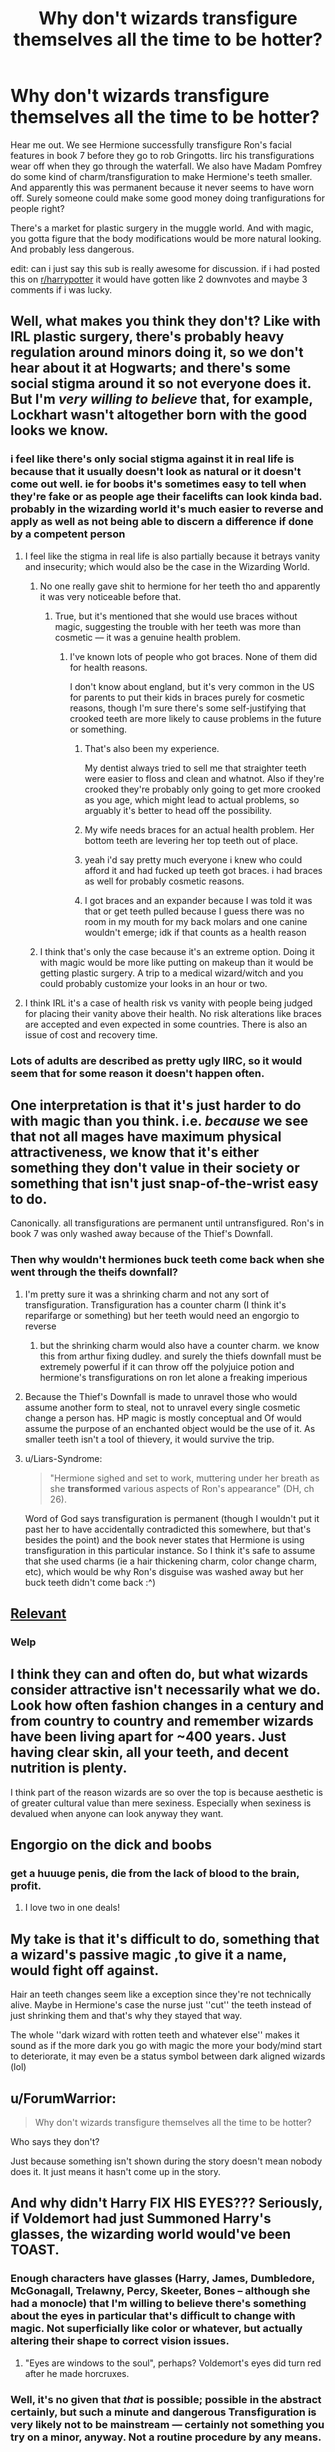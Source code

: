 #+TITLE: Why don't wizards transfigure themselves all the time to be hotter?

* Why don't wizards transfigure themselves all the time to be hotter?
:PROPERTIES:
:Author: psu-fan
:Score: 34
:DateUnix: 1553271828.0
:DateShort: 2019-Mar-22
:FlairText: Discussion
:END:
Hear me out. We see Hermione successfully transfigure Ron's facial features in book 7 before they go to rob Gringotts. Iirc his transfigurations wear off when they go through the waterfall. We also have Madam Pomfrey do some kind of charm/transfiguration to make Hermione's teeth smaller. And apparently this was permanent because it never seems to have worn off. Surely someone could make some good money doing tranfigurations for people right?

There's a market for plastic surgery in the muggle world. And with magic, you gotta figure that the body modifications would be more natural looking. And probably less dangerous.

edit: can i just say this sub is really awesome for discussion. if i had posted this on [[/r/harrypotter][r/harrypotter]] it would have gotten like 2 downvotes and maybe 3 comments if i was lucky.


** Well, what makes you think they don't? Like with IRL plastic surgery, there's probably heavy regulation around minors doing it, so we don't hear about it at Hogwarts; and there's some social stigma around it so not everyone does it. But I'm /very willing to believe/ that, for example, Lockhart wasn't altogether born with the good looks we know.
:PROPERTIES:
:Author: Achille-Talon
:Score: 69
:DateUnix: 1553273450.0
:DateShort: 2019-Mar-22
:END:

*** i feel like there's only social stigma against it in real life is because that it usually doesn't look as natural or it doesn't come out well. ie for boobs it's sometimes easy to tell when they're fake or as people age their facelifts can look kinda bad. probably in the wizarding world it's much easier to reverse and apply as well as not being able to discern a difference if done by a competent person
:PROPERTIES:
:Author: psu-fan
:Score: 22
:DateUnix: 1553273916.0
:DateShort: 2019-Mar-22
:END:

**** I feel like the stigma in real life is also partially because it betrays vanity and insecurity; which would also be the case in the Wizarding World.
:PROPERTIES:
:Author: Achille-Talon
:Score: 36
:DateUnix: 1553275813.0
:DateShort: 2019-Mar-22
:END:

***** No one really gave shit to hermione for her teeth tho and apparently it was very noticeable before that.
:PROPERTIES:
:Author: psu-fan
:Score: 9
:DateUnix: 1553277848.0
:DateShort: 2019-Mar-22
:END:

****** True, but it's mentioned that she would use braces without magic, suggesting the trouble with her teeth was more than cosmetic --- it was a genuine health problem.
:PROPERTIES:
:Author: Achille-Talon
:Score: 13
:DateUnix: 1553278483.0
:DateShort: 2019-Mar-22
:END:

******* I've known lots of people who got braces. None of them did for health reasons.

I don't know about england, but it's very common in the US for parents to put their kids in braces purely for cosmetic reasons, though I'm sure there's some self-justifying that crooked teeth are more likely to cause problems in the future or something.
:PROPERTIES:
:Author: Astramancer_
:Score: 28
:DateUnix: 1553281725.0
:DateShort: 2019-Mar-22
:END:

******** That's also been my experience.

My dentist always tried to sell me that straighter teeth were easier to floss and clean and whatnot. Also if they're crooked they're probably only going to get more crooked as you age, which might lead to actual problems, so arguably it's better to head off the possibility.
:PROPERTIES:
:Author: pointysparkles
:Score: 14
:DateUnix: 1553283107.0
:DateShort: 2019-Mar-23
:END:


******** My wife needs braces for an actual health problem. Her bottom teeth are levering her top teeth out of place.
:PROPERTIES:
:Author: Clegko
:Score: 13
:DateUnix: 1553283368.0
:DateShort: 2019-Mar-23
:END:


******** yeah i'd say pretty much everyone i knew who could afford it and had fucked up teeth got braces. i had braces as well for probably cosmetic reasons.
:PROPERTIES:
:Author: psu-fan
:Score: 4
:DateUnix: 1553295749.0
:DateShort: 2019-Mar-23
:END:


******** I got braces and an expander because I was told it was that or get teeth pulled because I guess there was no room in my mouth for my back molars and one canine wouldn't emerge; idk if that counts as a health reason
:PROPERTIES:
:Author: knopflerpettydylan
:Score: 1
:DateUnix: 1553519848.0
:DateShort: 2019-Mar-25
:END:


***** I think that's only the case because it's an extreme option. Doing it with magic would be more like putting on makeup than it would be getting plastic surgery. A trip to a medical wizard/witch and you could probably customize your looks in an hour or two.
:PROPERTIES:
:Author: onlytoask
:Score: 3
:DateUnix: 1553320825.0
:DateShort: 2019-Mar-23
:END:


**** I think IRL it's a case of health risk vs vanity with people being judged for placing their vanity above their health. No risk alterations like braces are accepted and even expected in some countries. There is also an issue of cost and recovery time.
:PROPERTIES:
:Author: 4wallsandawindow
:Score: 10
:DateUnix: 1553290191.0
:DateShort: 2019-Mar-23
:END:


*** Lots of adults are described as pretty ugly IIRC, so it would seem that for some reason it doesn't happen often.
:PROPERTIES:
:Author: TheVoteMote
:Score: 2
:DateUnix: 1553295765.0
:DateShort: 2019-Mar-23
:END:


** One interpretation is that it's just harder to do with magic than you think. i.e. /because/ we see that not all mages have maximum physical attractiveness, we know that it's either something they don't value in their society or something that isn't just snap-of-the-wrist easy to do.

Canonically. all transfigurations are permanent until untransfigured. Ron's in book 7 was only washed away because of the Thief's Downfall.
:PROPERTIES:
:Author: AnimaLepton
:Score: 29
:DateUnix: 1553275045.0
:DateShort: 2019-Mar-22
:END:

*** Then why wouldn't hermiones buck teeth come back when she went through the theifs downfall?
:PROPERTIES:
:Author: psu-fan
:Score: 10
:DateUnix: 1553277892.0
:DateShort: 2019-Mar-22
:END:

**** I'm pretty sure it was a shrinking charm and not any sort of transfiguration. Transfiguration has a counter charm (I think it's reparifarge or something) but her teeth would need an engorgio to reverse
:PROPERTIES:
:Author: BestYak
:Score: 12
:DateUnix: 1553287490.0
:DateShort: 2019-Mar-23
:END:

***** but the shrinking charm would also have a counter charm. we know this from arthur fixing dudley. and surely the thiefs downfall must be extremely powerful if it can throw off the polyjuice potion and hermione's transfigurations on ron let alone a freaking imperious
:PROPERTIES:
:Author: psu-fan
:Score: 3
:DateUnix: 1553296014.0
:DateShort: 2019-Mar-23
:END:


**** Because the Thief's Downfall is made to unravel those who would assume another form to steal, not to unravel every single cosmetic change a person has. HP magic is mostly conceptual and Of would assume the purpose of an enchanted object would be the use of it. As smaller teeth isn't a tool of thievery, it would survive the trip.
:PROPERTIES:
:Author: JaimeJabs
:Score: 2
:DateUnix: 1553435668.0
:DateShort: 2019-Mar-24
:END:


**** u/Liars-Syndrome:
#+begin_quote
  "Hermione sighed and set to work, muttering under her breath as she *transformed* various aspects of Ron's appearance" (DH, ch 26).
#+end_quote

Word of God says transfiguration is permanent (though I wouldn't put it past her to have accidentally contradicted this somewhere, but that's besides the point) and the book never states that Hermione is using transfiguration in this particular instance. So I think it's safe to assume that she used charms (ie a hair thickening charm, color change charm, etc), which would be why Ron's disguise was washed away but her buck teeth didn't come back :^)
:PROPERTIES:
:Author: Liars-Syndrome
:Score: 1
:DateUnix: 1553320580.0
:DateShort: 2019-Mar-23
:END:


** [[https://i.imgur.com/S6FH9DH.png][Relevant]]
:PROPERTIES:
:Score: 11
:DateUnix: 1553296116.0
:DateShort: 2019-Mar-23
:END:

*** Welp
:PROPERTIES:
:Author: krazykyle11
:Score: 3
:DateUnix: 1553299755.0
:DateShort: 2019-Mar-23
:END:


** I think they can and often do, but what wizards consider attractive isn't necessarily what we do. Look how often fashion changes in a century and from country to country and remember wizards have been living apart for ~400 years. Just having clear skin, all your teeth, and decent nutrition is plenty.

I think part of the reason wizards are so over the top is because aesthetic is of greater cultural value than mere sexiness. Especially when sexiness is devalued when anyone can look anyway they want.
:PROPERTIES:
:Author: Thsle
:Score: 10
:DateUnix: 1553289306.0
:DateShort: 2019-Mar-23
:END:


** Engorgio on the dick and boobs
:PROPERTIES:
:Score: 8
:DateUnix: 1553279533.0
:DateShort: 2019-Mar-22
:END:

*** get a huuuge penis, die from the lack of blood to the brain, profit.
:PROPERTIES:
:Author: DEFEATED_GUY
:Score: 3
:DateUnix: 1553299858.0
:DateShort: 2019-Mar-23
:END:

**** I love two in one deals!
:PROPERTIES:
:Author: Lakas1236547
:Score: 2
:DateUnix: 1553356754.0
:DateShort: 2019-Mar-23
:END:


** My take is that it's difficult to do, something that a wizard's passive magic ,to give it a name, would fight off against.

Hair an teeth changes seem like a exception since they're not technically alive. Maybe in Hermione's case the nurse just ''cut'' the teeth instead of just shrinking them and that's why they stayed that way.

The whole ''dark wizard with rotten teeth and whatever else'' makes it sound as if the more dark you go with magic the more your body/mind start to deteriorate, it may even be a status symbol between dark aligned wizards (lol)
:PROPERTIES:
:Author: DEFEATED_GUY
:Score: 6
:DateUnix: 1553299817.0
:DateShort: 2019-Mar-23
:END:


** u/ForumWarrior:
#+begin_quote
  Why don't wizards transfigure themselves all the time to be hotter?
#+end_quote

Who says they don't?

Just because something isn't shown during the story doesn't mean nobody does it. It just means it hasn't come up in the story.
:PROPERTIES:
:Author: ForumWarrior
:Score: 8
:DateUnix: 1553290026.0
:DateShort: 2019-Mar-23
:END:


** And why didn't Harry FIX HIS EYES??? Seriously, if Voldemort had just Summoned Harry's glasses, the wizarding world would've been TOAST.
:PROPERTIES:
:Author: Pearl_Dawnclaw
:Score: 7
:DateUnix: 1553272230.0
:DateShort: 2019-Mar-22
:END:

*** Enough characters have glasses (Harry, James, Dumbledore, McGonagall, Trelawny, Percy, Skeeter, Bones -- although she had a monocle) that I'm willing to believe there's something about the eyes in particular that's difficult to change with magic. Not superficially like color or whatever, but actually altering their shape to correct vision issues.
:PROPERTIES:
:Author: ParanoidDrone
:Score: 18
:DateUnix: 1553282826.0
:DateShort: 2019-Mar-22
:END:

**** "Eyes are windows to the soul", perhaps? Voldemort's eyes did turn red after he made horcruxes.
:PROPERTIES:
:Author: JaimeJabs
:Score: 1
:DateUnix: 1553435840.0
:DateShort: 2019-Mar-24
:END:


*** Well, it's no given that /that/ is possible; possible in the abstract certainly, but such a minute and dangerous Transfiguration is very likely not to be mainstream --- certainly not something you try on a minor, anyway. Not a routine procedure by any means.

You're better off enchanting your glasses to be unbreakable and /Accio/-resistant, I feel.
:PROPERTIES:
:Author: Achille-Talon
:Score: 17
:DateUnix: 1553273526.0
:DateShort: 2019-Mar-22
:END:


*** Maybe it's like LASIK eye surgery, your vision has to have settled for a couple years before it can be surgically corrected.
:PROPERTIES:
:Author: corisilvermoon
:Score: 9
:DateUnix: 1553282370.0
:DateShort: 2019-Mar-22
:END:

**** I once read a fanfic that was a parody of those fics where Harry was getting his eyes fixed. Using the LASIK premise, his vision worsened and he couldn't play Quidditch. Don't know the title since I read it a long time ago.
:PROPERTIES:
:Author: Termsndconditions
:Score: 4
:DateUnix: 1553305553.0
:DateShort: 2019-Mar-23
:END:


** Some probably do. However... it is well established that transfiguration is a difficult branch of magic. It's also likely to have disastrous consequences if done improperly.
:PROPERTIES:
:Author: Fizban195
:Score: 2
:DateUnix: 1553315375.0
:DateShort: 2019-Mar-23
:END:


** I'd put it on par with general grooming. You ever watch those YouTube makeup people? Even with the massive fast forwarding, their videos last like a half hour. Which means that it takes a good couple hours to look like that. Maybe that's the amount of time the spells take. And maybe not everyone cares enough to do that each day.
:PROPERTIES:
:Author: dsarma
:Score: 2
:DateUnix: 1553333939.0
:DateShort: 2019-Mar-23
:END:

*** That's true. Also harry describes human transfiguration as immensely difficult when messing with his eyebrow.
:PROPERTIES:
:Author: psu-fan
:Score: 2
:DateUnix: 1553348734.0
:DateShort: 2019-Mar-23
:END:


** Honestly, the only reason you don't see this is because the focus is on an extremely awkward adolescent boy and his view of the world.

If it were focussed around someone like Gilderoy Lockhart, you'd definitely see magical enhancements for appearances.
:PROPERTIES:
:Author: avittamboy
:Score: 2
:DateUnix: 1553361958.0
:DateShort: 2019-Mar-23
:END:


** Honestly I think that people probably do.
:PROPERTIES:
:Author: Call0013
:Score: 1
:DateUnix: 1553375020.0
:DateShort: 2019-Mar-24
:END:


** My headcanon, at least, is that human transfiguration is very hard, and human transfiguration meant to have enduring beneficial effects like better health or looks is Really Fucking Hard.

​

And the few people who even master transfiguration to such a high degree (such as Dumbledore, McGonagall, Pomfrey, Barty Crouch Jr, Voldemort presumably) will tend to be very studious people who don't care that much about looks (Hermione the daughter of dentists might've been able to pass her teeth as a more serious problem, truthfully or otherwise).
:PROPERTIES:
:Author: Motanul_Negru
:Score: 1
:DateUnix: 1554821008.0
:DateShort: 2019-Apr-09
:END:
